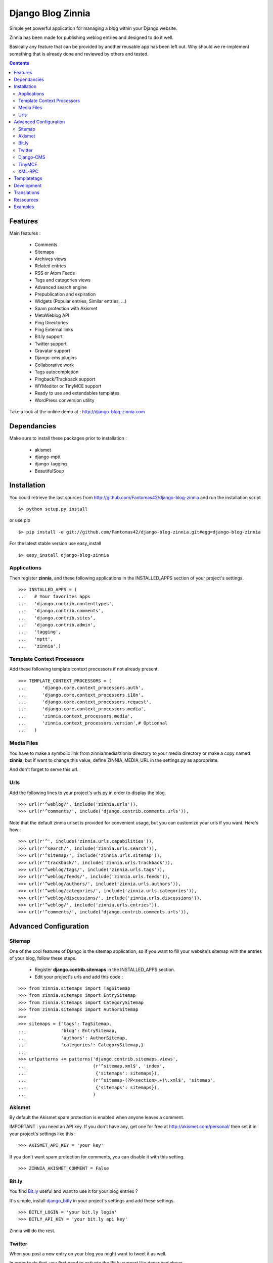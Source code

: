 ==================
Django Blog Zinnia
==================

Simple yet powerful application for managing a blog within your Django website.

Zinnia has been made for publishing weblog entries and designed to do it well.

Basically any feature that can be provided by another reusable app has been
left out.
Why should we re-implement something that is already done and reviewed by
others and tested.

.. contents::

Features
========

Main features :

  * Comments
  * Sitemaps
  * Archives views
  * Related entries
  * RSS or Atom Feeds
  * Tags and categories views
  * Advanced search engine
  * Prepublication and expiration
  * Widgets (Popular entries, Similar entries, ...)
  * Spam protection with Akismet
  * MetaWeblog API
  * Ping Directories
  * Ping External links
  * Bit.ly support
  * Twitter support
  * Gravatar support
  * Django-cms plugins
  * Collaborative work
  * Tags autocompletion
  * Pingback/Trackback support
  * WYMeditor or TinyMCE support
  * Ready to use and extendables templates
  * WordPress conversion utility

Take a look at the online demo at : http://django-blog-zinnia.com

Dependancies
============

Make sure to install these packages prior to installation :

 * akismet
 * django-mptt
 * django-tagging
 * BeautifulSoup

Installation
============

You could retrieve the last sources from
http://github.com/Fantomas42/django-blog-zinnia and run the installation
script ::

  $> python setup.py install

or use pip ::

  $> pip install -e git://github.com/Fantomas42/django-blog-zinnia.git#egg=django-blog-zinnia

For the latest stable version use easy_install ::

  $> easy_install django-blog-zinnia

Applications
------------

Then register **zinnia**, and these following applications in the
INSTALLED_APPS section of your project's settings. ::

  >>> INSTALLED_APPS = (
  ...   # Your favorites apps
  ...   'django.contrib.contenttypes',
  ...   'django.contrib.comments',
  ...   'django.contrib.sites',
  ...   'django.contrib.admin',
  ...   'tagging',
  ...   'mptt',
  ...   'zinnia',)

Template Context Processors
---------------------------

Add these following template context processors if not already present. ::

  >>> TEMPLATE_CONTEXT_PROCESSORS = (
  ...      'django.core.context_processors.auth',
  ...      'django.core.context_processors.i18n',
  ...      'django.core.context_processors.request',
  ...      'django.core.context_processors.media',
  ...      'zinnia.context_processors.media',
  ...      'zinnia.context_processors.version',# Optionnal
  ...	)

Media Files
-----------

You have to make a symbolic link from zinnia/media/zinnia directory to your
media directory or make a copy named **zinnia**, but if want to change this
value, define ZINNIA_MEDIA_URL in the settings.py as appropriate.

And don't forget to serve this url.

Urls
----

Add the following lines to your project's urls.py in order to display the
blog. ::

  >>> url(r'^weblog/', include('zinnia.urls')),
  >>> url(r'^comments/', include('django.contrib.comments.urls')),


Note that the default zinnia urlset is provided for convenient usage, but
you can customize your urls if you want. Here's how : ::

  >>> url(r'^', include('zinnia.urls.capabilities')),
  >>> url(r'^search/', include('zinnia.urls.search')),
  >>> url(r'^sitemap/', include('zinnia.urls.sitemap')),
  >>> url(r'^trackback/', include('zinnia.urls.trackback')),
  >>> url(r'^weblog/tags/', include('zinnia.urls.tags')),
  >>> url(r'^weblog/feeds/', include('zinnia.urls.feeds')),
  >>> url(r'^weblog/authors/', include('zinnia.urls.authors')),
  >>> url(r'^weblog/categories/', include('zinnia.urls.categories')),
  >>> url(r'^weblog/discussions/', include('zinnia.urls.discussions')),
  >>> url(r'^weblog/', include('zinnia.urls.entries')),
  >>> url(r'^comments/', include('django.contrib.comments.urls')),

Advanced Configuration
======================

Sitemap
-------

One of the cool features of Django is the sitemap application, so if you
want to fill your website's sitemap with the entries of your blog, follow
these steps.

  * Register **django.contrib.sitemaps** in the INSTALLED_APPS section.
  * Edit your project's urls and add this code :

::

  >>> from zinnia.sitemaps import TagSitemap
  >>> from zinnia.sitemaps import EntrySitemap
  >>> from zinnia.sitemaps import CategorySitemap
  >>> from zinnia.sitemaps import AuthorSitemap
  >>>
  >>> sitemaps = {'tags': TagSitemap,
  ...             'blog': EntrySitemap,
  ...             'authors': AuthorSitemap,
  ...             'categories': CategorySitemap,}
  ...
  >>> urlpatterns += patterns('django.contrib.sitemaps.views',
  ... 	                      (r'^sitemap.xml$', 'index',
  ...                          {'sitemaps': sitemaps}),
  ...                         (r'^sitemap-(?P<section>.+)\.xml$', 'sitemap',
  ...                          {'sitemaps': sitemaps}),
  ...			      )

Akismet
-------

By default the Akismet spam protection is enabled when anyone leaves a
comment.

IMPORTANT : you need an API key. If you don't have any, get one for free at
http://akismet.com/personal/ then set it in your project's settings like
this : ::

  >>> AKISMET_API_KEY = 'your key'

If you don't want spam protection for comments, you can disable it with
this setting. ::

  >>> ZINNIA_AKISMET_COMMENT = False

Bit.ly
------

You find `Bit.ly
<http://bit.ly>`_ useful and want to use it for your blog entries ?

It's simple, install `django_bitly
<http://bitbucket.org/discovery/django-bitly/>`_ in your project's settings
and add these settings. ::

  >>> BITLY_LOGIN = 'your bit.ly login'
  >>> BITLY_API_KEY = 'your bit.ly api key'

Zinnia will do the rest.

Twitter
-------

When you post a new entry on your blog you might want to tweet it as well.

In order to do that, you first need to activate the Bit.ly support like
described above.

Then install `python-twitter
<http://code.google.com/p/python-twitter/>`_ and add these settings. ::

  >>> TWITTER_USER = 'your twitter username'
  >>> TWITTER_PASSWORD = 'your twitter password'

Now in admin, you have the possibilty to post an update containing your
entry's title and the shortened url of your entry.

Django-CMS
----------

If you use `django-cms
<http://www.django-cms.org/>`_, Zinnia can be integrated into your pages,
thanks to the plugin system.

Simply register **zinnia.plugins** in the INSTALLED_APPS section of your
project's settings.

It will provides custom plugins for adding entries into your pages, an
App-Hook and Menus for easy integration.

TinyMCE
-------

If you want to replace WYMEditor by TinyMCE install `django-tinymce
<http://code.google.com/p/django-tinymce/>`_ and follow the
`installation instructions
<http://django-tinymce.googlecode.com/svn/trunk/docs/.build/html/index.html>`_.

TinyMCE can be customized by overriding the
*admin/zinnia/entry/tinymce_textareas.js* template.

XML-RPC
-------

Zinnia provides few webservices via XML-RPC, but before using it,
you need to install `django-xmlrpc
<http://github.com/Fantomas42/django-xmlrpc>`_.

Then register **django_xmlrpc** in your INSTALLED_APPS section of your
project's settings.

Now add these lines in your project's settings. ::

  >>> from zinnia.xmlrpc import ZINNIA_XMLRPC_METHODS
  >>> XMLRPC_METHODS = ZINNIA_XMLRPC_METHODS

*ZINNIA_XMLRPC_METHODS* is a simple list of tuples containing all the
 webservices embedded in Zinnia.

If you only want to use the Pingback service import
*ZINNIA_XMLRPC_PINGBACK*, or if you want you just want to enable the
`MetaWeblog API
<http://www.xmlrpc.com/metaWeblogApi>`_ import *ZINNIA_XMLRPC_METAWEBLOG*.

You can also use your own mixins.

Finally we need to register the url of the XML-RPC server.
Insert something like this in your project's urls.py: ::

  >>> url(r'^xmlrpc/$', 'django_xmlrpc.views.handle_xmlrpc'),

**Note** : For the Pingback service check if your site is enabled for
pingback detection.
More information at http://hixie.ch/specs/pingback/pingback-1.0#TOC2

Templatetags
============

Zinnia provides several templatetags based on *inclusion_tag* system to
create some **widgets** in your website's templates.

* get_recent_entries(number=5, template="zinnia/tags/recent_entries.html")

Display the latest entries.

* get_random_entries(number=5, template="zinnia/tags/random_entries.html")

Display random entries.

* get_popular_entries(number=5, template="zinnia/tags/popular_entries.html")

Display popular entries.

* get_similar_entries(number=5, template="zinnia/tags/similar_entries.html")

Display entries similar to an existing entry.

* get_calendar_entries(year=auto, month=auto, template="zinnia/tags/calendar.html")

Display an HTML calendar with date of publications.

* get_archives_entries(template="zinnia/tags/archives_entries.html")

Display the archives by month.

* get_archives_entries_tree(template="zinnia/tags/archives_entries_tree.html")

Display all the archives as a tree.

* get_categories(template="zinnia/tags/categories.html")

Display all the categories available.

* get_recent_comments(number=5, template="zinnia/tags/recent_comments.html")

Display the latest comments.

* zinnia_breadcrumbs(separator="/", root_name="Blog", template="zinnia/tags/breadcrumbs.html")

Display the breadcrumbs for the pages handled by Zinnia.

* get_gravatar(email, size=80, rating='g', default=None)

Display the Gravatar image associated to an email, usefull for comments.


Development
===========

A `Buildout
<http://pypi.python.org/pypi/zc.buildout>`_ script is provided to properly
initialize the project for anybody who wants to contribute to the project.

First of all, please use `VirtualEnv
<http://pypi.python.org/pypi/virtualenv>`_ to protect your system.

Follow these steps to start the development : ::

  $> git clone git://github.com/Fantomas42/django-blog-zinnia.git
  $> virtualenv --no-site-packages django-blog-zinnia
  $> cd django-blog-zinnia
  $> source ./bin/activate
  $> python bootstrap.py
  $> ./bin/buildout

The buildout script will resolve all the dependancies needed to develop the
application.

Once these operations are done, you are ready to develop the zinnia project.

Run this command to launch the tests. ::

  $> ./bin/test

Pretty easy no ?

Translations
============

If you want to contribute by updating a translation or adding a translation
in your language, it's simple, create a account on Transifex.net and you
will have the possibility to edit the translations at this url :

http://www.transifex.net/projects/p/django-blog-zinnia/c/master/

Ressources
==========

  * Online `documentation of Zinnia
    <http://django-blog-zinnia.com/docs/>`_.
  * Online `API of Zinnia module
    <http://django-blog-zinnia.com/docs/api/>`_.
  * Discussions and help at `Google Group
    <http://groups.google.com/group/django-blog-zinnia/>`_.
  * For reporting a bug or submitting a suggestion use `Github Issues
    <http://github.com/Fantomas42/django-blog-zinnia/issues/>`_.

Examples
========

  * `Demo site of Zinnia
    <http://django-blog-zinnia.com/blog/>`_.
  * `Fantomas' side
    <http://fantomas.willbreak.it>`_.
  * `Professional Web Studio
    <http://www.professionalwebstudio.com/en/weblog/>`_.


If you are a proud user of Zinnia, send me the url of your website and I
will add it to the list.
